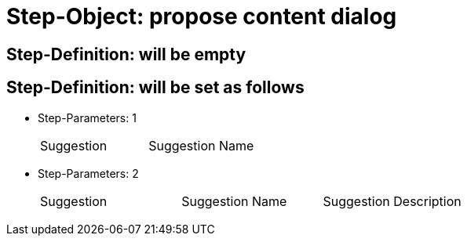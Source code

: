 = Step-Object: propose content dialog

== Step-Definition: will be empty

== Step-Definition: will be set as follows

* Step-Parameters: 1
+
|===
| Suggestion | Suggestion Name
|===

* Step-Parameters: 2
+
|===
| Suggestion | Suggestion Name | Suggestion Description
|===

